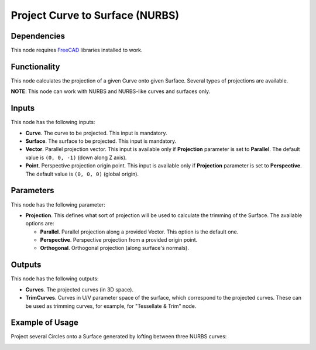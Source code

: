 Project Curve to Surface (NURBS)
================================

Dependencies
------------

This node requires FreeCAD_ libraries installed to work.

.. _FreeCAD: https://www.freecadweb.org/

Functionality
-------------

This node calculates the projection of a given Curve onto given Surface. Several types of projections are available.

**NOTE**: This node can work with NURBS and NURBS-like curves and surfaces only.

Inputs
------

This node has the following inputs:

* **Curve**. The curve to be projected. This input is mandatory.
* **Surface**. The surface to be projected. This input is mandatory.
* **Vector**. Parallel projection vector. This input is available only if
  **Projection** parameter is set to **Parallel**. The default value is ``(0,
  0, -1)`` (down along Z axis).
* **Point**. Perspective projection origin point. This input is available only
  if **Projection** parameter is set to **Perspective**. The default value is
  ``(0, 0, 0)`` (global origin).

Parameters
----------

This node has the following parameter:

* **Projection**. This defines what sort of projection will be used to
  calculate the trimming of the Surface. The available options are:

  * **Parallel**. Parallel projection along a provided Vector. This option is the default one.
  * **Perspective**. Perspective projection from a provided origin point.
  * **Orthogonal**. Orthogonal projection (along surface's normals).

Outputs
-------

This node has the following outputs:

* **Curves**. The projected curves (in 3D space).
* **TrimCurves**. Curves in U/V parameter space of the surface, which
  correspond to the projected curves. These can be used as trimming curves, for
  example, for "Tessellate & Trim" node.

Example of Usage
----------------

Project several Circles onto a Surface generated by lofting between three NURBS curves:

.. image:: https://user-images.githubusercontent.com/284644/92305855-6e27d280-efa4-11ea-8309-a78bb9c7e152.png

